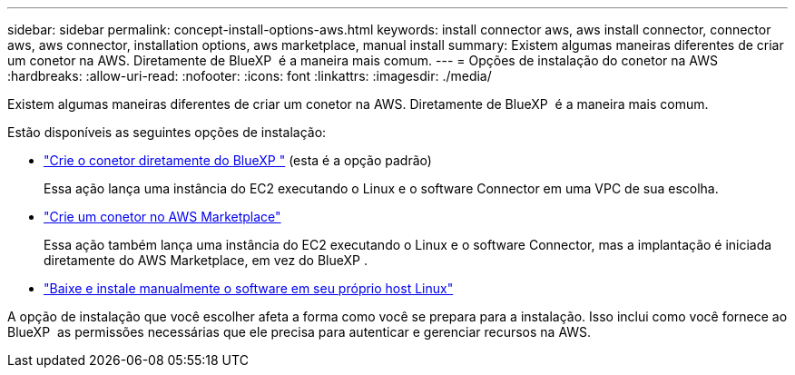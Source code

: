 ---
sidebar: sidebar 
permalink: concept-install-options-aws.html 
keywords: install connector aws, aws install connector, connector aws, aws connector, installation options, aws marketplace, manual install 
summary: Existem algumas maneiras diferentes de criar um conetor na AWS. Diretamente de BlueXP  é a maneira mais comum. 
---
= Opções de instalação do conetor na AWS
:hardbreaks:
:allow-uri-read: 
:nofooter: 
:icons: font
:linkattrs: 
:imagesdir: ./media/


[role="lead"]
Existem algumas maneiras diferentes de criar um conetor na AWS. Diretamente de BlueXP  é a maneira mais comum.

Estão disponíveis as seguintes opções de instalação:

* link:task-install-connector-aws-bluexp.html["Crie o conetor diretamente do BlueXP "] (esta é a opção padrão)
+
Essa ação lança uma instância do EC2 executando o Linux e o software Connector em uma VPC de sua escolha.

* link:task-install-connector-aws-marketplace.html["Crie um conetor no AWS Marketplace"]
+
Essa ação também lança uma instância do EC2 executando o Linux e o software Connector, mas a implantação é iniciada diretamente do AWS Marketplace, em vez do BlueXP .

* link:task-install-connector-aws-manual.html["Baixe e instale manualmente o software em seu próprio host Linux"]


A opção de instalação que você escolher afeta a forma como você se prepara para a instalação. Isso inclui como você fornece ao BlueXP  as permissões necessárias que ele precisa para autenticar e gerenciar recursos na AWS.
